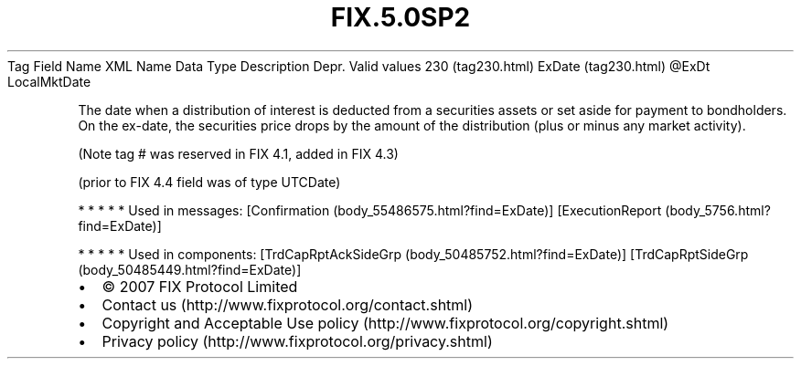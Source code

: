 .TH FIX.5.0SP2 "" "" "Tag #230"
Tag
Field Name
XML Name
Data Type
Description
Depr.
Valid values
230 (tag230.html)
ExDate (tag230.html)
\@ExDt
LocalMktDate
.PP
The date when a distribution of interest is deducted from a
securities assets or set aside for payment to bondholders. On the
ex-date, the securities price drops by the amount of the
distribution (plus or minus any market activity).
.PP
(Note tag # was reserved in FIX 4.1, added in FIX 4.3)
.PP
(prior to FIX 4.4 field was of type UTCDate)
.PP
   *   *   *   *   *
Used in messages:
[Confirmation (body_55486575.html?find=ExDate)]
[ExecutionReport (body_5756.html?find=ExDate)]
.PP
   *   *   *   *   *
Used in components:
[TrdCapRptAckSideGrp (body_50485752.html?find=ExDate)]
[TrdCapRptSideGrp (body_50485449.html?find=ExDate)]

.PD 0
.P
.PD

.PP
.PP
.IP \[bu] 2
© 2007 FIX Protocol Limited
.IP \[bu] 2
Contact us (http://www.fixprotocol.org/contact.shtml)
.IP \[bu] 2
Copyright and Acceptable Use policy (http://www.fixprotocol.org/copyright.shtml)
.IP \[bu] 2
Privacy policy (http://www.fixprotocol.org/privacy.shtml)
